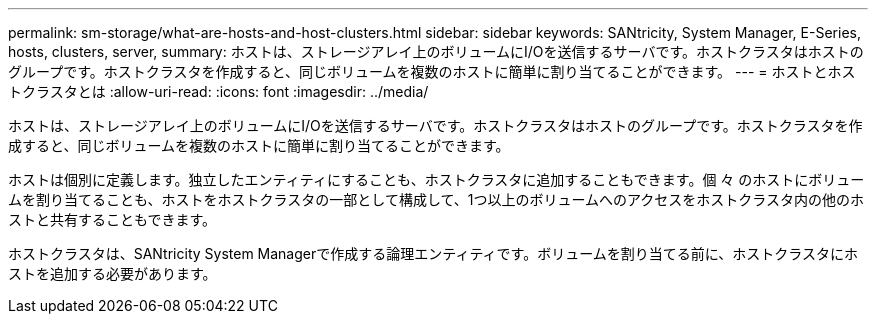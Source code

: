 ---
permalink: sm-storage/what-are-hosts-and-host-clusters.html 
sidebar: sidebar 
keywords: SANtricity, System Manager, E-Series, hosts, clusters, server, 
summary: ホストは、ストレージアレイ上のボリュームにI/Oを送信するサーバです。ホストクラスタはホストのグループです。ホストクラスタを作成すると、同じボリュームを複数のホストに簡単に割り当てることができます。 
---
= ホストとホストクラスタとは
:allow-uri-read: 
:icons: font
:imagesdir: ../media/


[role="lead"]
ホストは、ストレージアレイ上のボリュームにI/Oを送信するサーバです。ホストクラスタはホストのグループです。ホストクラスタを作成すると、同じボリュームを複数のホストに簡単に割り当てることができます。

ホストは個別に定義します。独立したエンティティにすることも、ホストクラスタに追加することもできます。個 々 のホストにボリュームを割り当てることも、ホストをホストクラスタの一部として構成して、1つ以上のボリュームへのアクセスをホストクラスタ内の他のホストと共有することもできます。

ホストクラスタは、SANtricity System Managerで作成する論理エンティティです。ボリュームを割り当てる前に、ホストクラスタにホストを追加する必要があります。
